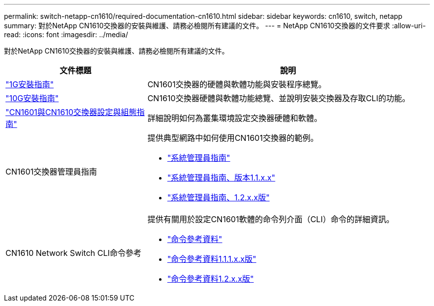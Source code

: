 ---
permalink: switch-netapp-cn1610/required-documentation-cn1610.html 
sidebar: sidebar 
keywords: cn1610, switch, netapp 
summary: 對於NetApp CN1610交換器的安裝與維護、請務必檢閱所有建議的文件。 
---
= NetApp CN1610交換器的文件要求
:allow-uri-read: 
:icons: font
:imagesdir: ../media/


[role="lead"]
對於NetApp CN1610交換器的安裝與維護、請務必檢閱所有建議的文件。

[cols="1,2"]
|===
| 文件標題 | 說明 


 a| 
https://library.netapp.com/ecm/ecm_download_file/ECMP1117853["1G安裝指南"^]
 a| 
CN1601交換器的硬體與軟體功能與安裝程序總覽。



 a| 
https://library.netapp.com/ecm/ecm_download_file/ECMP1117824["10G安裝指南"^]
 a| 
CN1610交換器硬體與軟體功能總覽、並說明安裝交換器及存取CLI的功能。



 a| 
https://library.netapp.com/ecm/ecm_download_file/ECMP1118645["CN1601與CN1610交換器設定與組態指南"^]
 a| 
詳細說明如何為叢集環境設定交換器硬體和軟體。



 a| 
CN1601交換器管理員指南
 a| 
提供典型網路中如何使用CN1601交換器的範例。

* https://library.netapp.com/ecm/ecm_download_file/ECMP1117844["系統管理員指南"^]
* https://library.netapp.com/ecm/ecm_download_file/ECMLP2811865["系統管理員指南、版本1.1.x.x"^]
* https://library.netapp.com/ecm/ecm_download_file/ECMP1117874["系統管理員指南、1.2.x.x版"^]




 a| 
CN1610 Network Switch CLI命令參考
 a| 
提供有關用於設定CN1601軟體的命令列介面（CLI）命令的詳細資訊。

* https://library.netapp.com/ecm/ecm_download_file/ECMP1117834["命令參考資料"^]
* https://library.netapp.com/ecm/ecm_download_file/ECMLP2811863["命令參考資料1.1.1.x.x版"^]
* https://library.netapp.com/ecm/ecm_download_file/ECMP1117863["命令參考資料1.2.x.x版"^]


|===